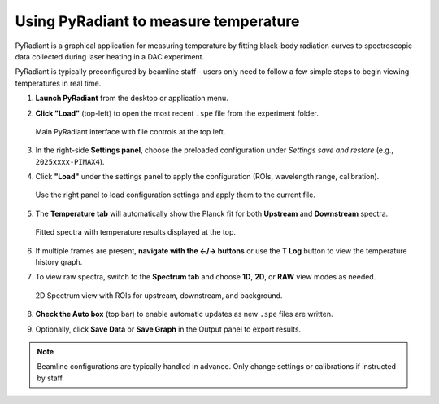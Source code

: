 Using PyRadiant to measure temperature
======================================

PyRadiant is a graphical application for measuring temperature by fitting black-body radiation curves to spectroscopic data collected during laser heating in a DAC experiment.

PyRadiant is typically preconfigured by beamline staff—users only need to follow a few simple steps to begin viewing temperatures in real time.

1. **Launch PyRadiant** from the desktop or application menu.

2. **Click "Load"** (top-left) to open the most recent ``.spe`` file from the experiment folder.

   .. figure:: /images/software/pyradiant/main_screen.png
      :width: 90%
      :align: center
      :alt: Main interface

      Main PyRadiant interface with file controls at the top left.

3. In the right-side **Settings panel**, choose the preloaded configuration under *Settings save and restore* (e.g., ``2025xxxx-PIMAX4``).

4. Click **"Load"** under the settings panel to apply the configuration (ROIs, wavelength range, calibration).

   .. figure:: /images/software/pyradiant/side_panel.png
      :width: 90%
      :align: center
      :alt: Settings and configuration panel

      Use the right panel to load configuration settings and apply them to the current file.

5. The **Temperature tab** will automatically show the Planck fit for both **Upstream** and **Downstream** spectra.

   .. figure:: /images/software/pyradiant/main_screen.png
      :width: 90%
      :align: center
      :alt: Temperature fit view

      Fitted spectra with temperature results displayed at the top.

6. If multiple frames are present, **navigate with the ←/→ buttons** or use the **T Log** button to view the temperature history graph.

7. To view raw spectra, switch to the **Spectrum tab** and choose **1D**, **2D**, or **RAW** view modes as needed.

   .. figure:: /images/software/pyradiant/spectra_2d_roi.png
      :width: 90%
      :align: center
      :alt: 2D spectrum with ROI boxes

      2D Spectrum view with ROIs for upstream, downstream, and background.

8. **Check the Auto box** (top bar) to enable automatic updates as new ``.spe`` files are written.

9. Optionally, click **Save Data** or **Save Graph** in the Output panel to export results.

.. note::
   Beamline configurations are typically handled in advance. Only change settings or calibrations if instructed by staff.